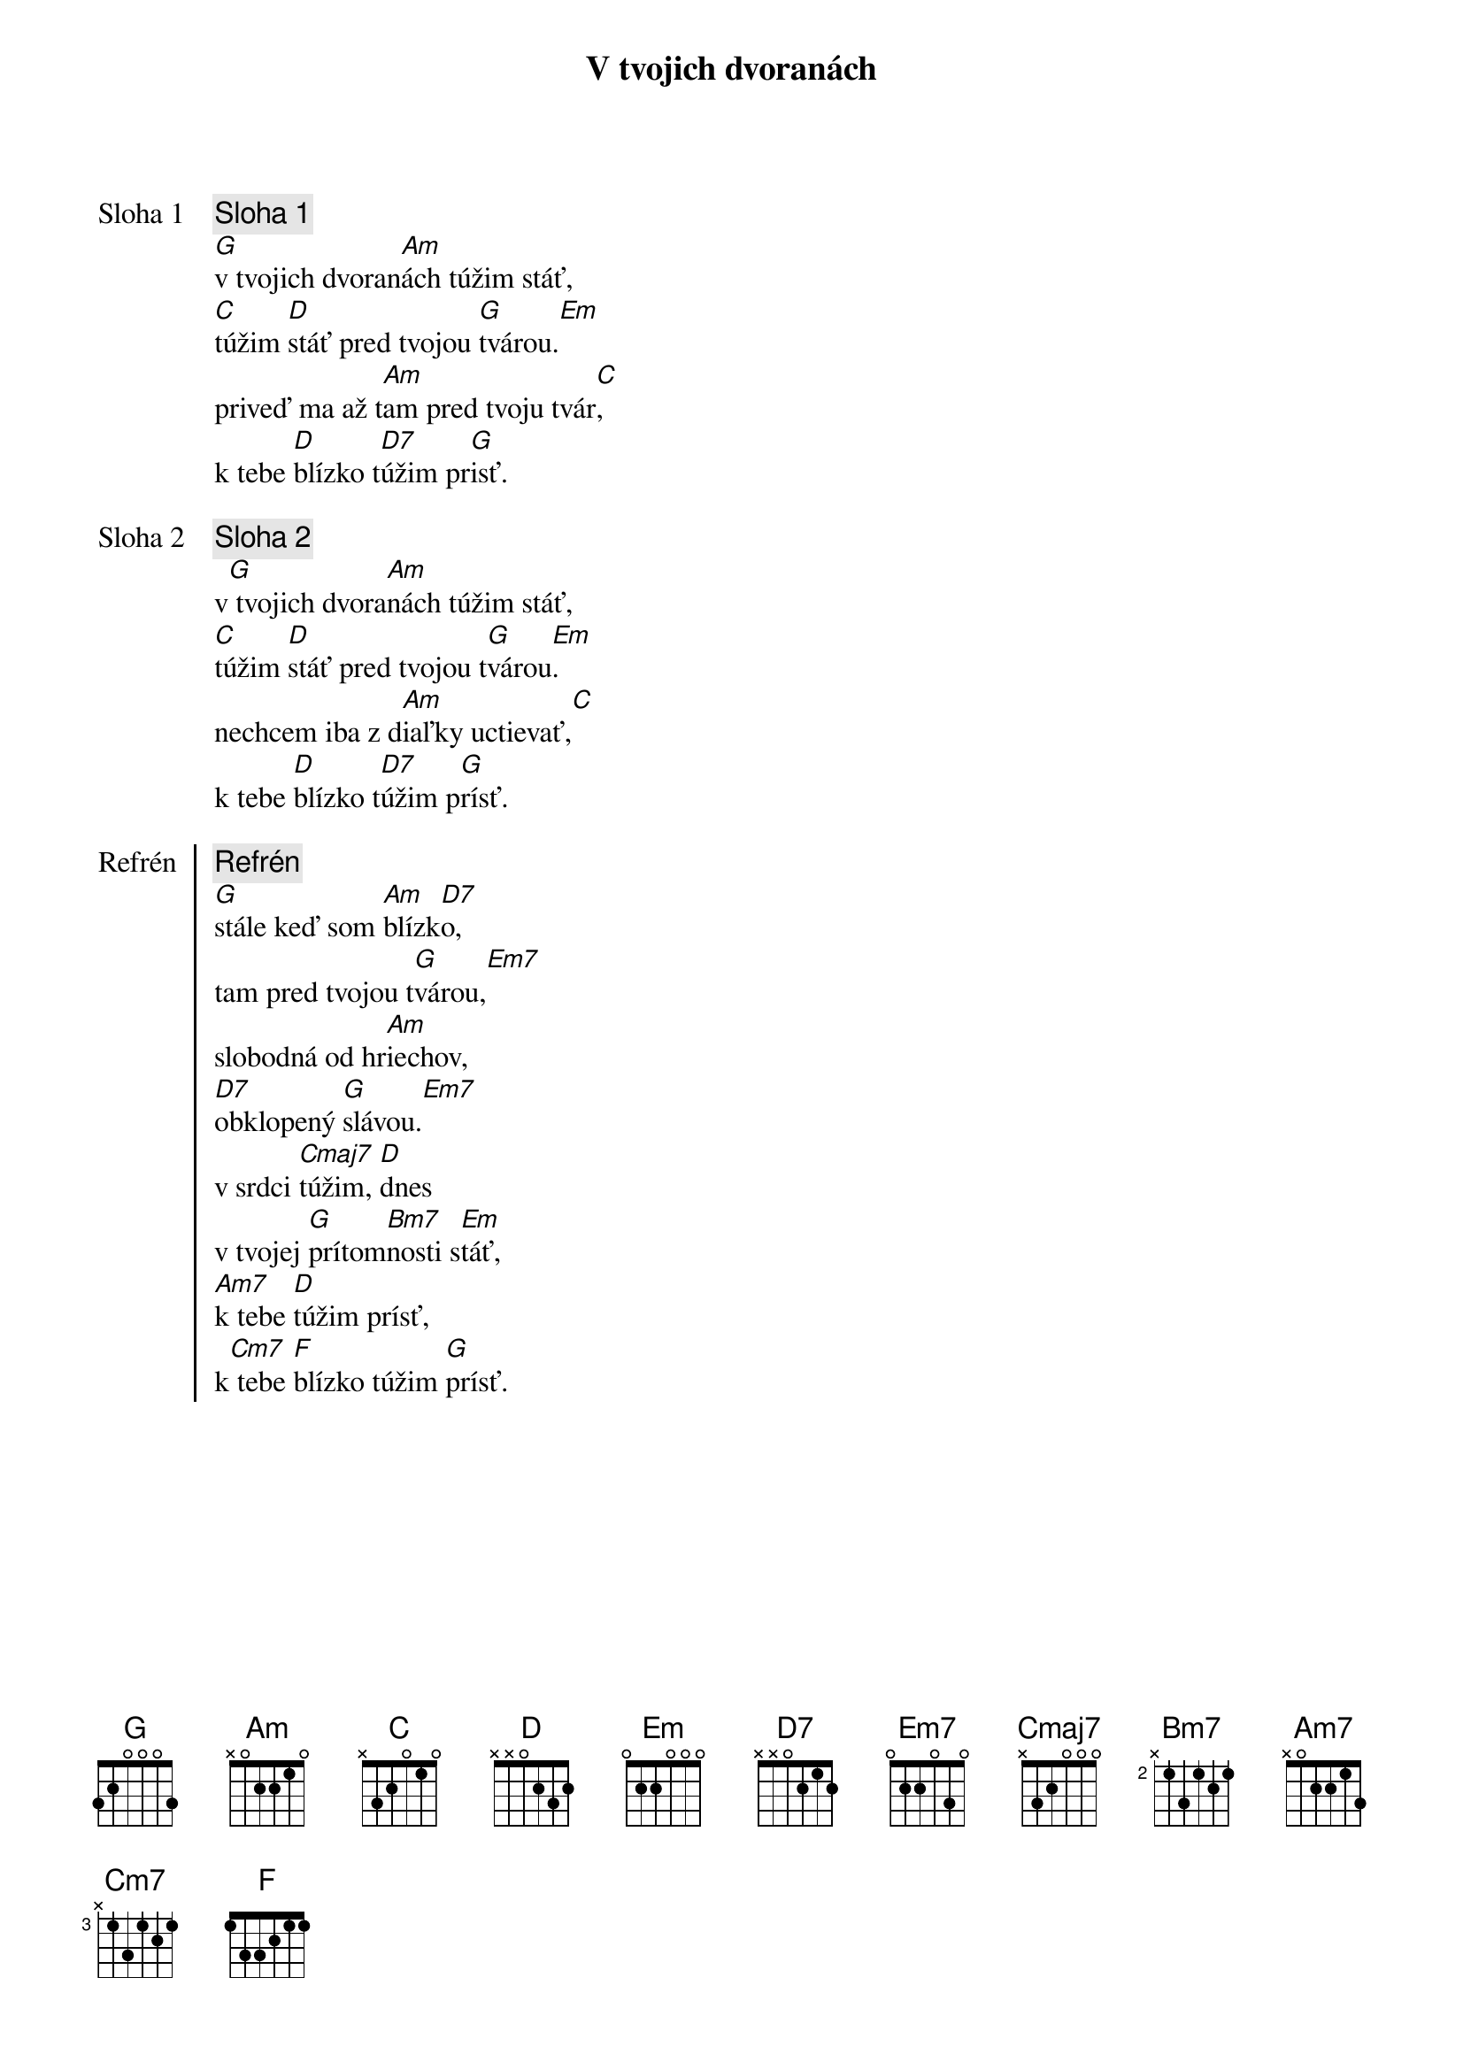 {title: V tvojich dvoranách}

{start_of_verse: Sloha 1}
{comment: Sloha 1}
[G]v tvojich dvoran[Am]ách túžim stáť,
[C]túžim [D]stáť pred tvojou [G]tvárou.[Em]
priveď ma až t[Am]am pred tvoju tvár[C],
k tebe [D]blízko t[D7]úžim pr[G]isť.
{end_of_verse}

{start_of_verse: Sloha 2}
{comment: Sloha 2}
v[G] tvojich dvora[Am]nách túžim stáť,
[C]túžim [D]stáť pred tvojou t[G]várou[Em].
nechcem iba z d[Am]iaľky uctievať,[C]
k tebe [D]blízko t[D7]úžim p[G]rísť.
{end_of_verse}

{start_of_chorus: Refrén}
{comment: Refrén}
[G]stále keď som [Am]blízk[D7]o,
tam pred tvojou t[G]várou,[Em7]
slobodná od hr[Am]iechov,
[D7]obklopený [G]slávou.[Em7]
v srdci [Cmaj7]túžim, [D]dnes
v tvojej [G]prítom[Bm7]nosti s[Em]táť,
[Am7]k tebe [D]túžim prísť,
k[Cm7] tebe [F]blízko túžim [G]prísť.
{end_of_chorus}